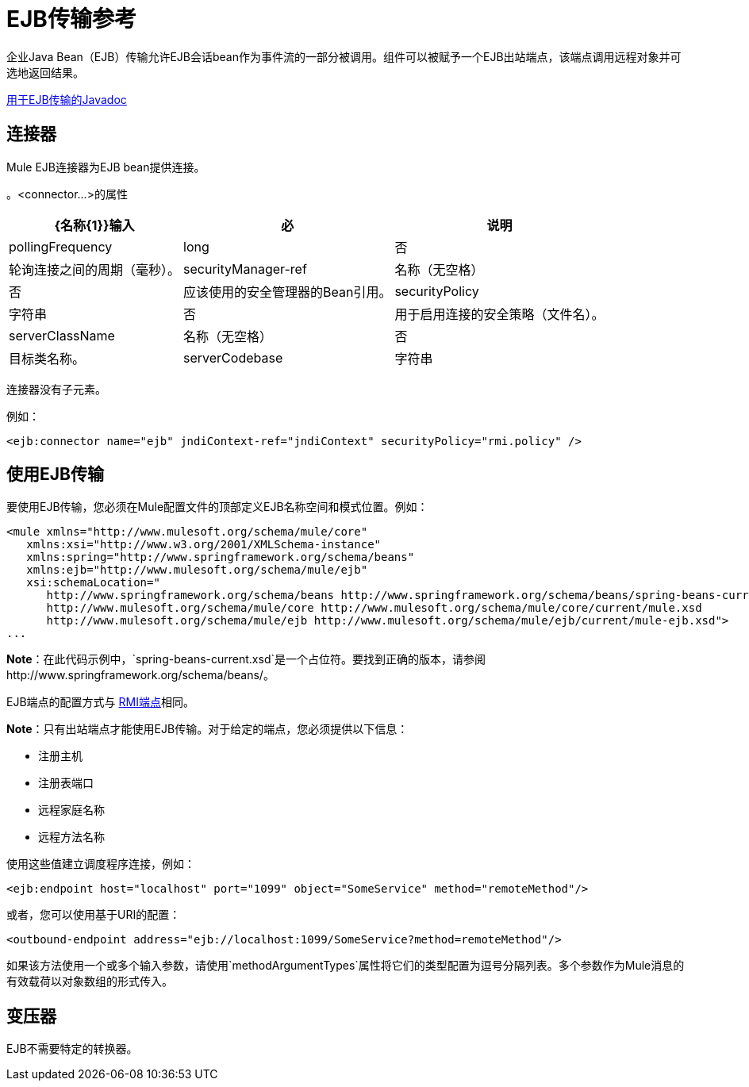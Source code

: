 =  EJB传输参考
:keywords: connectors, ejb, transports, java beans

企业Java Bean（EJB）传输允许EJB会话bean作为事件流的一部分被调用。组件可以被赋予一个EJB出站端点，该端点调用远程对象并可选地返回结果。

http://www.mulesoft.org/docs/site/3.8.0/apidocs/org/mule/transport/ejb/package-summary.html[用于EJB传输的Javadoc]

== 连接器

Mule EJB连接器为EJB bean提供连接。

。<connector...>的属性
[%header%autowidth.spread]
|===
| {名称{1}}输入 |必 |说明
| pollingFrequency  | long  |否 |轮询连接之间的周期（毫秒）。
| securityManager-ref  |名称（无空格） |否 |应该使用的安全管理器的Bean引用。
| securityPolicy  |字符串 |否 |用于启用连接的安全策略（文件名）。
| serverClassName  |名称（无空格） |否 |目标类名称。
| serverCodebase  |字符串 |否 |目标方法。
|===

连接器没有子元素。


例如：

[source,xml, linenums]
----
<ejb:connector name="ejb" jndiContext-ref="jndiContext" securityPolicy="rmi.policy" />
----

== 使用EJB传输

要使用EJB传输，您必须在Mule配置文件的顶部定义EJB名称空间和模式位置。例如：

[source,xml, linenums]
----
<mule xmlns="http://www.mulesoft.org/schema/mule/core"
   xmlns:xsi="http://www.w3.org/2001/XMLSchema-instance"
   xmlns:spring="http://www.springframework.org/schema/beans"
   xmlns:ejb="http://www.mulesoft.org/schema/mule/ejb"
   xsi:schemaLocation="
      http://www.springframework.org/schema/beans http://www.springframework.org/schema/beans/spring-beans-current.xsd
      http://www.mulesoft.org/schema/mule/core http://www.mulesoft.org/schema/mule/core/current/mule.xsd
      http://www.mulesoft.org/schema/mule/ejb http://www.mulesoft.org/schema/mule/ejb/current/mule-ejb.xsd">
...
----

*Note*：在此代码示例中，`spring-beans-current.xsd`是一个占位符。要找到正确的版本，请参阅http://www.springframework.org/schema/beans/。

EJB端点的配置方式与 link:/mule-user-guide/v/3.8/rmi-transport-reference[RMI端点]相同。

*Note*：只有出站端点才能使用EJB传输。对于给定的端点，您必须提供以下信息：

* 注册主机
* 注册表端口
* 远程家庭名称
* 远程方法名称

使用这些值建立调度程序连接，例如：

[source,xml]
----
<ejb:endpoint host="localhost" port="1099" object="SomeService" method="remoteMethod"/>
----

或者，您可以使用基于URI的配置：

[source,xml]
----
<outbound-endpoint address="ejb://localhost:1099/SomeService?method=remoteMethod"/>
----

如果该方法使用一个或多个输入参数，请使用`methodArgumentTypes`属性将它们的类型配置为逗号分隔列表。多个参数作为Mule消息的有效载荷以对象数组的形式传入。

== 变压器

EJB不需要特定的转换器。

